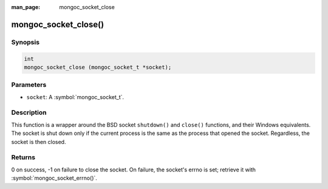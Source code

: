 :man_page: mongoc_socket_close

mongoc_socket_close()
=====================

Synopsis
--------

.. code-block:: c

  int
  mongoc_socket_close (mongoc_socket_t *socket);

Parameters
----------

* ``socket``: A :symbol:`mongoc_socket_t`.

Description
-----------

This function is a wrapper around the BSD socket ``shutdown()`` and ``close()`` functions, and their Windows equivalents. The socket is shut down only if the current process is the same as the process that opened the socket. Regardless, the socket is then closed.

Returns
-------

0 on success, -1 on failure to close the socket. On failure, the socket's errno is set; retrieve it with :symbol:`mongoc_socket_errno()`.

